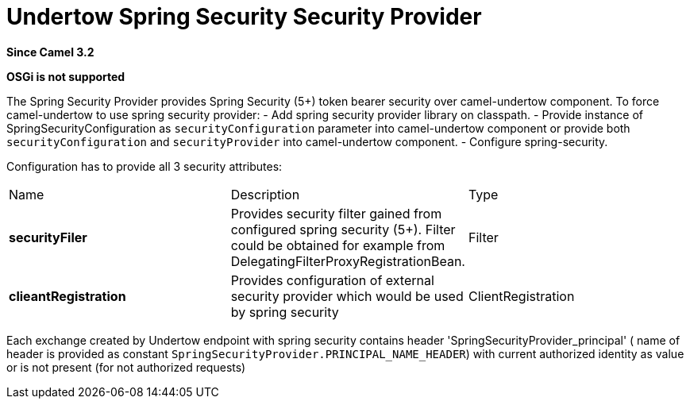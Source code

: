 [[undertow-spring-security-component]]
= Undertow Spring Security Security Provider
//THIS FILE IS COPIED: EDIT THE SOURCE FILE:
:page-source: components/camel-undertow-spring-security/src/main/docs/undertow-spring-security-component.adoc
//by hand
:since: 3.2

*Since Camel {since}*

*OSGi is not supported*

The Spring Security Provider provides Spring Security (5+) token bearer security over camel-undertow component.
To force camel-undertow to use spring security provider:
- Add spring security provider library on classpath.
- Provide instance of SpringSecurityConfiguration as `securityConfiguration`
parameter into camel-undertow component or provide both  `securityConfiguration` and `securityProvider`
into camel-undertow component.
- Configure spring-security.

Configuration has to provide all 3 security attributes:
[width="100%"]
|===
| Name | Description | Type
| *securityFiler* | Provides security filter gained from configured spring security (5+). Filter could be obtained
for example from DelegatingFilterProxyRegistrationBean. | Filter
| *clieantRegistration* | Provides configuration of external security provider which would be used by spring security |
ClientRegistration
|===

Each exchange created by Undertow endpoint with spring security contains header 'SpringSecurityProvider_principal' (
name of header is provided as constant `SpringSecurityProvider.PRINCIPAL_NAME_HEADER`) with current authorized identity
as value  or is not present (for not authorized requests)


